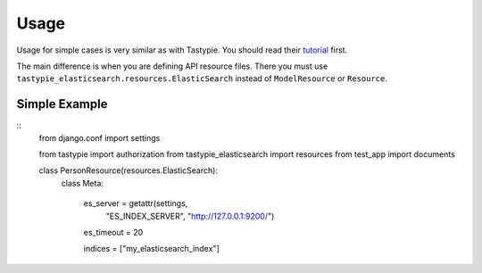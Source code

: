 =====
Usage
=====

Usage for simple cases is very similar as with Tastypie. You should read
their tutorial_ first.

.. _tutorial: http://django-tastypie.readthedocs.org/en/latest/tutorial.html

The main difference is when you are defining API resource files. There you must use ``tastypie_elasticsearch.resources.ElasticSearch`` instead of ``ModelResource`` or ``Resource``.

Simple Example
==============

::
    from django.conf import settings

    from tastypie import authorization
    from tastypie_elasticsearch import resources
    from test_app import documents
    
    class PersonResource(resources.ElasticSearch):
        class Meta:

            es_server = getattr(settings, 
                "ES_INDEX_SERVER", "http://127.0.0.1:9200/")
            es_timeout = 20
        
            indices = ["my_elasticsearch_index"]

